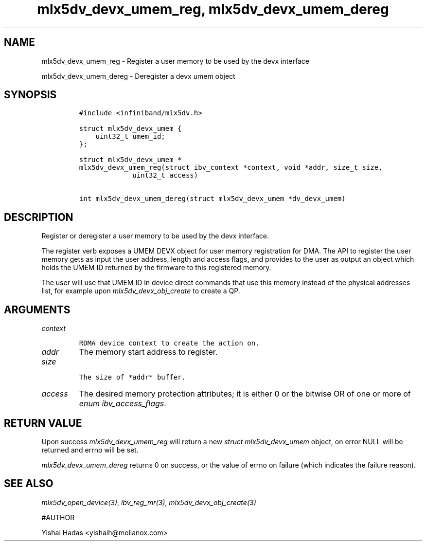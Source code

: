 .\" Automatically generated by Pandoc 3.1.2
.\"
.\" Define V font for inline verbatim, using C font in formats
.\" that render this, and otherwise B font.
.ie "\f[CB]x\f[]"x" \{\
. ftr V B
. ftr VI BI
. ftr VB B
. ftr VBI BI
.\}
.el \{\
. ftr V CR
. ftr VI CI
. ftr VB CB
. ftr VBI CBI
.\}
.TH "mlx5dv_devx_umem_reg, mlx5dv_devx_umem_dereg" "3" "" "" ""
.hy
.SH NAME
.PP
mlx5dv_devx_umem_reg - Register a user memory to be used by the devx
interface
.PP
mlx5dv_devx_umem_dereg - Deregister a devx umem object
.SH SYNOPSIS
.IP
.nf
\f[C]
#include <infiniband/mlx5dv.h>

struct mlx5dv_devx_umem {
    uint32_t umem_id;
};

struct mlx5dv_devx_umem *
mlx5dv_devx_umem_reg(struct ibv_context *context, void *addr, size_t size,
             uint32_t access)

int mlx5dv_devx_umem_dereg(struct mlx5dv_devx_umem *dv_devx_umem)
\f[R]
.fi
.SH DESCRIPTION
.PP
Register or deregister a user memory to be used by the devx interface.
.PP
The register verb exposes a UMEM DEVX object for user memory
registration for DMA.
The API to register the user memory gets as input the user address,
length and access flags, and provides to the user as output an object
which holds the UMEM ID returned by the firmware to this registered
memory.
.PP
The user will use that UMEM ID in device direct commands that use this
memory instead of the physical addresses list, for example upon
\f[I]mlx5dv_devx_obj_create\f[R] to create a QP.
.SH ARGUMENTS
.TP
\f[I]context\f[R]
.IP
.nf
\f[C]
RDMA device context to create the action on.
\f[R]
.fi
.TP
\f[I]addr\f[R]
The memory start address to register.
.TP
\f[I]size\f[R]
.IP
.nf
\f[C]
The size of *addr* buffer.
\f[R]
.fi
.TP
\f[I]access\f[R]
The desired memory protection attributes; it is either 0 or the bitwise
OR of one or more of \f[I]enum ibv_access_flags\f[R].
.SH RETURN VALUE
.PP
Upon success \f[I]mlx5dv_devx_umem_reg\f[R] will return a new
\f[I]struct mlx5dv_devx_umem\f[R] object, on error NULL will be returned
and errno will be set.
.PP
\f[I]mlx5dv_devx_umem_dereg\f[R] returns 0 on success, or the value of
errno on failure (which indicates the failure reason).
.SH SEE ALSO
.PP
\f[I]mlx5dv_open_device(3)\f[R], \f[I]ibv_reg_mr(3)\f[R],
\f[I]mlx5dv_devx_obj_create(3)\f[R]
.PP
#AUTHOR
.PP
Yishai Hadas <yishaih@mellanox.com>
